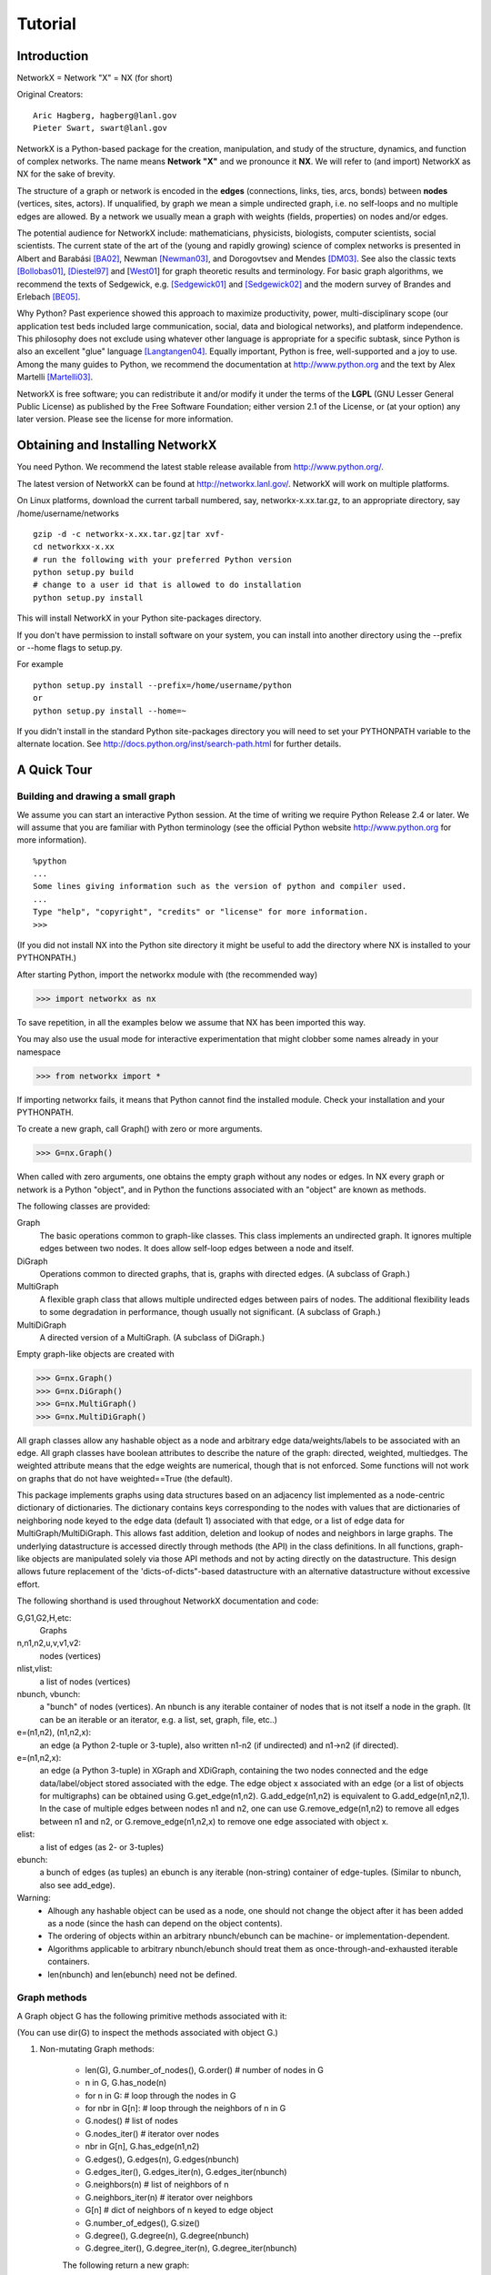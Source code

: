 ..  -*- coding: utf-8 -*-

~~~~~~~~
Tutorial
~~~~~~~~

Introduction
============

NetworkX = Network "X"  = NX (for short)

Original Creators::

	 Aric Hagberg, hagberg@lanl.gov
	 Pieter Swart, swart@lanl.gov

NetworkX is a Python-based package for the creation, manipulation, and
study of the structure, dynamics, and function of complex networks. The
name means **Network "X"** and we pronounce it **NX**. We will refer to
(and import) NetworkX as NX for the sake of brevity.

The structure of a graph or network is encoded in the **edges**
(connections, links, ties, arcs, bonds) between **nodes** (vertices,
sites, actors). If unqualified, by graph we mean a simple undirected
graph, i.e. no self-loops and no multiple edges are allowed. By a
network we usually mean a graph with weights (fields, properties) on
nodes and/or edges.

The potential audience for NetworkX include: mathematicians,
physicists, biologists, computer scientists, social scientists. The
current state of the art of the (young and rapidly growing) science of
complex networks is presented in Albert and Barabási [BA02]_, Newman
[Newman03]_, and Dorogovtsev and Mendes [DM03]_. See also the classic
texts [Bollobas01]_, [Diestel97]_ and [West01_] for graph theoretic
results and terminology. For basic graph algorithms, we recommend the
texts of Sedgewick, e.g. [Sedgewick01]_ and [Sedgewick02]_ and the
modern survey of Brandes and Erlebach [BE05]_.
  
Why Python? Past experience showed this approach to maximize
productivity, power, multi-disciplinary scope (our application test
beds included large communication, social, data and biological
networks), and platform independence. This philosophy does not exclude
using whatever other language is appropriate for a specific subtask,
since Python is also an excellent "glue" language [Langtangen04]_. 
Equally important, Python is free, well-supported and a joy to use. 
Among the many guides to Python, we recommend the documentation at
http://www.python.org and the text by Alex Martelli [Martelli03]_.

NetworkX is free software; you can redistribute it and/or
modify it under the terms of the **LGPL** (GNU Lesser General Public
License) as published by the Free Software Foundation; either
version 2.1 of the License, or (at your option) any later version.
Please see the license for more information. 

Obtaining and Installing NetworkX
==================================

You need Python. We recommend the latest stable release available
from http://www.python.org/. 

The latest version of NetworkX can be found at http://networkx.lanl.gov/. 
NetworkX will work on multiple platforms.

On Linux platforms, download the current tarball numbered, say,
networkx-x.xx.tar.gz, to an appropriate directory, say /home/username/networks

::

   gzip -d -c networkx-x.xx.tar.gz|tar xvf-
   cd networkxx-x.xx
   # run the following with your preferred Python version
   python setup.py build
   # change to a user id that is allowed to do installation
   python setup.py install

This will install NetworkX in your Python site-packages directory.

If you don't have permission to install software on your
system, you can install into another directory using
the --prefix or --home flags to setup.py.

For example

::  

    python setup.py install --prefix=/home/username/python
    or
    python setup.py install --home=~

If you didn't install in the standard Python site-packages directory
you will need to set your PYTHONPATH variable to the alternate location.
See http://docs.python.org/inst/search-path.html for further details.


A Quick Tour
============

Building and drawing a small graph
----------------------------------

We assume you can start an interactive Python session. At the time
of writing we require Python Release 2.4 or later. 
We will assume that you are familiar with Python terminology 
(see the official Python website http://www.python.org for more
information).

::

  %python
  ...
  Some lines giving information such as the version of python and compiler used.
  ...
  Type "help", "copyright", "credits" or "license" for more information.
  >>>

(If you did not install NX into the Python site directory 
it might be useful to add the directory where NX is installed to
your PYTHONPATH.)

After starting Python, import the networkx module with (the recommended way)

>>> import networkx as nx

To save repetition, in all the examples below we assume that 
NX has been imported this way.

You may also use the usual mode for interactive experimentation that might
clobber some names already in your namespace

>>> from networkx import *

If importing networkx fails, it means that Python cannot find the installed
module. Check your installation and your PYTHONPATH.

To create a new graph, call Graph() with zero or more arguments.

>>> G=nx.Graph()

When called with zero arguments, one obtains the empty graph without
any nodes or edges.  In NX every graph or network is a Python
"object", and in Python the functions associated with an "object" are
known as methods.

The following classes are provided:

Graph
   The basic operations common to graph-like classes.
   This class implements an undirected graph. It ignores
   multiple edges between two nodes.  It does allow self-loop
   edges between a node and itself.

DiGraph
   Operations common to directed graphs, that is, graphs with directed edges.
   (A subclass of Graph.)

MultiGraph
   A flexible graph class that allows multiple undirected edges between 
   pairs of nodes.  The additional flexibility leads to some degradation 
   in performance, though usually not significant.
   (A subclass of Graph.)

MultiDiGraph
   A directed version of a MultiGraph.  
   (A subclass of DiGraph.)

Empty graph-like objects are created with

>>> G=nx.Graph()
>>> G=nx.DiGraph()
>>> G=nx.MultiGraph()
>>> G=nx.MultiDiGraph()

All graph classes allow any hashable object as a node and arbitrary 
edge data/weights/labels to be associated with an edge.  
All graph classes have boolean attributes to describe the nature of the
graph:  directed, weighted, multiedges.
The weighted attribute means that the edge weights are numerical, though
that is not enforced.  Some functions will not work on graphs that do
not have weighted==True (the default).

This package implements graphs using data structures based on an
adjacency list implemented as a node-centric dictionary of
dictionaries. The dictionary contains keys corresponding to the nodes
with values that are dictionaries of neighboring node keyed to the
edge data (default 1) associated with that edge, or a list of edge
data for MultiGraph/MultiDiGraph.  This allows fast addition, deletion and
lookup of nodes and neighbors in large graphs.  The underlying
datastructure is accessed directly through methods (the API) 
in the class definitions.  In all functions, graph-like objects 
are manipulated solely via those API methods and not by acting 
directly on the datastructure. 
This design allows future replacement of the 'dicts-of-dicts"-based 
datastructure with an alternative datastructure without excessive effort.

The following shorthand is used throughout NetworkX documentation and code:
 
G,G1,G2,H,etc:
   Graphs

n,n1,n2,u,v,v1,v2:
   nodes (vertices)

nlist,vlist:
   a list of nodes (vertices)

nbunch, vbunch:
   a "bunch" of nodes (vertices).
   An nbunch is any iterable container
   of nodes that is not itself a node in the graph. (It can be an
   iterable or an iterator, e.g. a list, set, graph, file, etc..)

e=(n1,n2), (n1,n2,x):
   an edge (a Python 2-tuple or 3-tuple),
   also written n1-n2 (if undirected) and n1->n2 (if directed).
 
e=(n1,n2,x): 
   an edge (a Python 3-tuple) in XGraph and XDiGraph, containing the two
   nodes connected and the edge data/label/object stored associated with
   the edge. 
   The edge object x associated with an edge (or a list of objects 
   for multigraphs) can be obtained using G.get_edge(n1,n2). 
   G.add_edge(n1,n2) is equivalent to G.add_edge(n1,n2,1). 
   In the case of multiple edges between nodes n1 and n2, one can use 
   G.remove_edge(n1,n2) to remove all edges between n1 and n2, or
   G.remove_edge(n1,n2,x) to remove one edge associated with object x. 

elist:
   a list of edges (as 2- or 3-tuples)

ebunch:
   a bunch of edges (as tuples)
   an ebunch is any iterable (non-string) container
   of edge-tuples. (Similar to nbunch, also see add_edge).

Warning:
  - Alhough any hashable object can be used as a node, one should not
    change the object after it has been added as a
    node (since the hash can depend on the object contents).
  - The ordering of objects within an arbitrary nbunch/ebunch
    can be machine- or implementation-dependent.
  - Algorithms applicable to arbitrary nbunch/ebunch should treat 
    them as once-through-and-exhausted iterable containers.
  - len(nbunch) and len(ebunch) need not be defined.    



Graph methods
-------------

A Graph object G has the following primitive methods associated
with it:

(You can use dir(G) to inspect the methods associated with object G.)

1. Non-mutating Graph methods:

    - len(G), G.number_of_nodes(), G.order()  # number of nodes in G
    - n in G,     G.has_node(n)       
    - for n in G:   # loop through the nodes in G
    - for nbr in G[n]:  # loop through the neighbors of n in G
    - G.nodes()        # list of nodes
    - G.nodes_iter()   # iterator over nodes
    - nbr in G[n],  G.has_edge(n1,n2)
    - G.edges(), G.edges(n), G.edges(nbunch)      
    - G.edges_iter(), G.edges_iter(n), G.edges_iter(nbunch)
    - G.neighbors(n)     # list of neighbors of n
    - G.neighbors_iter(n) # iterator over neighbors
    - G[n]               # dict of neighbors of n keyed to edge object
    - G.number_of_edges(), G.size()
    - G.degree(), G.degree(n), G.degree(nbunch)
    - G.degree_iter(), G.degree_iter(n), G.degree_iter(nbunch)

    The following return a new graph:

    - G.subgraph(nbunch)
    - G.copy()
    - G.to_directed()
    - G.to_undirected()
    
2. Mutating Graph methods:

    - G.add_node(n), G.add_nodes_from(nbunch)
    - G.remove_node(n), G.remove_nodes_from(nbunch)
    - G.add_edge(n1,n2), G.add_edge(*e)
    - G.add_edges_from(ebunch)
    - G.remove_edge(n1,n2), G.remove_edge(*e), 
    - G.remove_edges_from(ebunch)
    - G.add_star(nlist)
    - G.add_path(nlist)
    - G.add_cycle(nlist)
    - G.clear()
    - G.subgraph(nbunch,copy=False)


Names of classes/objects use the CapWords convention,
e.g. Graph, MultiDiGraph. Names of functions and methods
use the lowercase_words_separated_by_underscores convention,
e.g. petersen_graph(), G.add_node(10).

G can be inspected interactively by typing "G" (without the quotes).
This will reply something like <networkx.base.Graph object at 0x40179a0c>.
(On linux machines with CPython the hexadecimal address is the memory
location of the object.) 

Examples
========

Create an empty graph with zero nodes and zero edges.

>>> G=nx.Graph()

G can be grown in several ways.
By adding one node at a time:

>>> G.add_node(1)

by adding a list of nodes:

>>> G.add_nodes_from([2,3])

or by adding any nbunch of nodes (see above definition of an nbunch):

>>> H=nx.path_graph(10)
>>> G.add_nodes_from(H)

(H can be a graph, iterator,  string,  set, or even a file.)

Any hashable object (except None) can represent a node, e.g. a text string, an
image, an XML objext, another Graph, a customized node object, etc.

>>> G.add_node(H)

(You should not change the object if the hash depends on its contents.)

G can also be grown by adding one edge at a time:

>>> G.add_edge( (1,2) )

by adding a list of edges: 

>>> G.add_edges_from([(1,2),(1,3)])

or by adding any ebunch of edges (see above definition of an ebunch):

>>> G.add_edges_from(H.edges())

One can demolish the graph in a similar fashion; using remove_node,
remove_nodes_from, remove_edge and remove_edges_from, e.g.

>>> G.remove_node(H)

There are no complaints when adding existing nodes or edges. For example:
after removing all nodes and edges,

>>> G.clear()
>>> G.add_edges_from([(1,2),(1,3)])
>>> G.add_node(1)
>>> G.add_edge((1,2))

will add new nodes/edges as required and stay quiet if they are
already present.

>>> G.add_node("spam")



At this stage the graph G consists of 4 nodes and 2 edges, as can be seen by:

>>> number_of_nodes(G)
4
>>> number_of_edges(G)
2

we can examine them with:

>>> G.nodes()
[1, 2, 3, 'spam']
>>> G.edges()
[(1, 2), (1, 3)]


Drawing a small graph
---------------------

NetworkX does not provide sophisticated graph drawing tools. We
do provide elementary drawing tools as well as an interface to use the
open source Graphviz software package.  These reside in networkx.drawing,
and will be imported if possible. See the drawing section for details.

>>> import pylab as P

To test if the import of networkx.drawing was successful 
draw G using one of:

>>> nx.draw(G)
>>> nx.draw_random(G)
>>> nx.draw_circular(G)
>>> nx.draw_spectral(G)

when drawing to an interactive display. 
Note that you may need to issue a pylab 

>>> P.show() 

command if you are not using matplotlib in interactive mode (http://matplotlib.sourceforge.net/faq.html#SHOW).

Or use

>>> nx.draw(G)
>>> P.savefig("path.png")

to write to the file "path.png" in the local directory. If graphviz
and pygraphviz or pydot are available on your system, you can also use:

>>> nx.draw_graphviz(G)
>>> nx.write_dot(G,'file.dot')


You may find it useful to interactively test code using "ipython -pylab", 
which combines the power of ipython and matplotlib.

Functions for analyzing graph properties
----------------------------------------

The structure of G can be analyzed using various graph
theoretic functions such as:
 
>>> nx.connected_components(G)
[[1, 2, 3], ['spam']]

>>> sorted(nx.degree(G))
[0, 1, 1, 2]

>>> nx.clustering(G)
[0.0, 0.0, 0.0, 0.0]

Some functions defined on the nodes, e.g. degree() and clustering(), can
be given a single node or an nbunch of nodes as argument. If a single node is
specified, then a single value is returned. If an iterable nbunch is
specified, then the function will return a list of values. With no argument, 
the function will return a list of values at all nodes of the graph.
 
>>> degree(G,1)
2
>>> G.degree(1)
2

>>> sorted(G.degree([1,2]))
[1, 2]

>>> sorted(G.degree())
[0, 1, 1, 2]

When called with the "with_labels"=True option a dict with nodes as
keys and function values as arguments is returned.

>>> G.degree([1,2],with_labels=True)
{1: 2, 2: 1}
>>> G.degree(with_labels=True)
{1: 2, 2: 1, 3: 1, 'spam': 0}



Graph generators and graph operations
-------------------------------------

In addition to constructing graphs node-by-node or edge-by-edge, they
can also be generated by:

1. Applying classic graph operations, such as::

    subgraph(G, nbunch)      - induce subgraph of G on nodes in nbunch
    union(G1,G2)             - graph union
    disjoint_union(G1,G2)    - graph union assuming all nodes are different
    cartesian_product(G1,G2) - return Cartesian product graph
    compose(G1,G2)           - combine graphs identifying nodes common
                               to both
    complement(G)            - graph complement 
    create_empty_copy(G)     - return an empty copy of the same graph class
    convert_to_undirected(G) - return an undirected representation of G
    convert_to_directed(G)   - return a directed representation of G


2. Using a call to one of the classic small graphs, e.g.

>>> petersen=nx.petersen_graph()
>>> tutte=nx.tutte_graph()
>>> maze=nx.sedgewick_maze_graph()
>>> tet=nx.tetrahedral_graph()

3. Using a (constructive) generator for a classic graph, e.g.

>>> K_5=nx.complete_graph(5)
>>> K_3_5=nx.complete_bipartite_graph(3,5)
>>> barbell=nx.barbell_graph(10,10)
>>> lollipop=nx.lollipop_graph(10,20)
 
4. Using a stochastic graph generator, e.g.

>>> er=nx.erdos_renyi_graph(100,0.15)
>>> ws=nx.watts_strogatz_graph(30,3,0.1)
>>> ba=nx.barabasi_albert_graph(100,5)
>>> red=nx.random_lobster(100,0.9,0.9)


Graph IO
========

Reading a graph from a file
---------------------------

>>> G=nx.tetrahedral_graph()

Write to adjacency list format

>>> nx.write_adjlist(G, "tetrahedral.adjlist")

Read from adjacency list format

>>> H=nx.read_adjlist("tetrahedral.adjlist")

Write to edge list format

>>> nx.write_edgelist(G, "tetrahedral.edgelist")

Read from edge list format

>>> H=nx.read_edgelist("tetrahedral.edgelist")


See also `Interfacing with other tools`_ below for
how to draw graphs with matplotlib or graphviz.

Graphs with multiple edges
==========================

See the MultiGraph and MultiDiGraph classes. For example, to 
build Euler's famous graph of the bridges of Konigsberg over 
the Pregel river, one can use:

>>> K=nx.MultiGraph(name="Konigsberg")
>>> K.add_edges_from([("A","B","Honey Bridge"),
...                   ("A","B","Blacksmith's Bridge"),
...                   ("A","C","Green Bridge"),
...                   ("A","C","Connecting Bridge"),
...                   ("A","D","Merchant's Bridge"),
...                   ("C","D","High Bridge"),
...                   ("B","D","Wooden Bridge")])
>>> K.degree("A")
5



Directed Graphs
===============

The DiGraph class provides operations common to digraphs (graphs with
directed edges). A subclass of Graph, Digraph adds the following
methods to those of Graph:

    - out_edges
    - out_edges_iter
    - in_edges
    - in_edges_iter
    - successors=out_neighbors=neighbors
    - successors_iter=out_neighbors_iter=neighbors_iter
    - predecessors=in_neighbors
    - predecessors_iter=in_neighbors_iter
    - out_degree
    - out_degree_iter
    - in_degree
    - in_degree_iter

See networkx.DiGraph for more documentation. 


Interfacing with other tools
============================

NetworkX provides interfaces to matplotlib and graphviz for graph
layout (node and edge positioning) and drawing. We also use matplotlib for 
graph spectra and in some drawing operations. Without either, one can
still use the basic graph-related functions.

See the graph drawing section for details on how to install and use 
these tools.

Matplotlib
----------

>>> G=nx.tetrahedral_graph()
>>> nx.draw(G)  


Graphviz
--------

>>> G=nx.tetrahedral_graph()
>>> nx.write_dot(G,"tetrahedral.dot")


Specialized Topics
==================

Graphs composed of general objects
----------------------------------

For most applications, nodes will have string or integer labels.
The power of Python ("everything is an object") allows us to construct 
graphs with ANY hashable object as a node. 
(The Python object None is not allowed as a node). 
Note however that this will not work with non-Python
datastructures, e.g. building a graph on a wrapped Python version
of graphviz).

For example, one can construct a graph with Python
mathematical functions as nodes, and where two mathematical
functions are connected if they are in the same chapter in some
Handbook of Mathematical Functions. E.g.

>>> from math import *
>>> G=nx.Graph()
>>> G.add_node(acos)
>>> G.add_node(sinh)
>>> G.add_node(cos)
>>> G.add_node(tanh)
>>> G.add_edge(acos,cos)
>>> G.add_edge(sinh,tanh)
>>> sorted(G.nodes())
[<built-in function acos>, <built-in function cos>, <built-in function sinh>, <built-in function tanh>]

As another example, one can build (meta) graphs using other graphs as
the nodes.

We have found this power quite useful, but its abuse
can lead to unexpected surprises unless one is familiar with Python. If
in doubt, consider using convert_node_labels_to_integers to obtain
a more traditional graph with integer labels.

Imbedding general objects onto edges
------------------------------------

An MultiGraph and MultiDiGraph object allows arbitrary objects to be
associated with an edge. In these classes edges are 3-tuples (n1,n2,x),
representing an edge between nodes n1 and n2 that is decorated with
the object x (not necessarily hashable). For example, n1 and n2 can be
protein objects from the RCSB Protein Data Bank, and x can refer to an XML
record of a publication detailing experimental observations of their
interaction. These classes are still in the experimental stage, with
not all the graph-related functions and operations tested on them. Use
with caution and tell us if you find them useful.


Unit tests
----------

For most modules, say base.py, the command "python base.py" will run
several unit tests in the networkx/tests subdirectory. This requires the use
of Python 2.4 or later. To run all the unit tests, run "python setup.py test"
in the base directory or  run "python test.py" in the networkx/tests 
subdirectory.


Not everything is an object
---------------------------

NX developed from the need to analyze dynamics on a diverse collection
of large networks and we have thus far refused to objectify all the
mathematical structures of graph theory down to the atomic
level. Neither nodes nor edges are implemented as Classes.  A node can
be any hashable object (except None), and an edge can be associated with
any object x using G.add_edge(n1,n2,x).


References
==========

.. [BA02] R. Albert and A.-L. Barabási, "Statistical mechanics of complex
   networks", Reviews of Modern Physics, 74, pp. 47-97, 2002.
   (Preprint available online at http://citeseer.ist.psu.edu/442178.html
   or http://arxiv.org/abs/cond-mat/0106096)


.. [Bollobas01] B. Bollobás, "Random Graphs", Second Edition,
   Cambridge University Press, 2001.

.. [BE05] U. Brandes and T. Erlebach, "Network Analysis:
   Methodological Foundations", Lecture Notes in Computer Science, 
   Volume 3418, Springer-Verlag, 2005.

.. [Diestel97] R. Diestel, "Graph Theory", Springer-Verlag, 1997.
   (A free electronic version is available at
   http://www.math.uni-hamburg.de/home/diestel/books/graph.theory/download.html)


.. [DM03] S.N. Dorogovtsev and J.F.F. Mendes, "Evolution of Networks",
   Oxford University Press, 2003.


.. [Langtangen04] H.P. Langtangen, "Python Scripting for Computational
    Science.", Springer Verlag Series in Computational Science and
    Engineering, 2004. 


.. [Martelli03]  A. Martelli, "Python in a Nutshell", O'Reilly Media
   Inc, 2003. (A useful guide to the language is available at 
   http://www.oreilly.com/catalog/pythonian/chapter/ch04.pdf)


.. [Newman03] M.E.J. Newman, "The Structure and Function of Complex
   Networks", SIAM Review, 45, pp. 167-256, 2003. (Available online at 
   http://epubs.siam.org/sam-bin/dbq/article/42480 ) 


.. [Sedgewick02] R. Sedgewick, "Algorithms in C: Parts 1-4: 
   Fundamentals, Data Structure, Sorting, Searching", Addison Wesley
   Professional, 3rd ed., 2002.


.. [Sedgewick01] R. Sedgewick, "Algorithms in C, Part 5: Graph Algorithms",
   Addison Wesley Professional, 3rd ed., 2001.


.. [West01] D. B. West, "Introduction to Graph Theory", Prentice Hall,
    2nd ed., 2001.  


